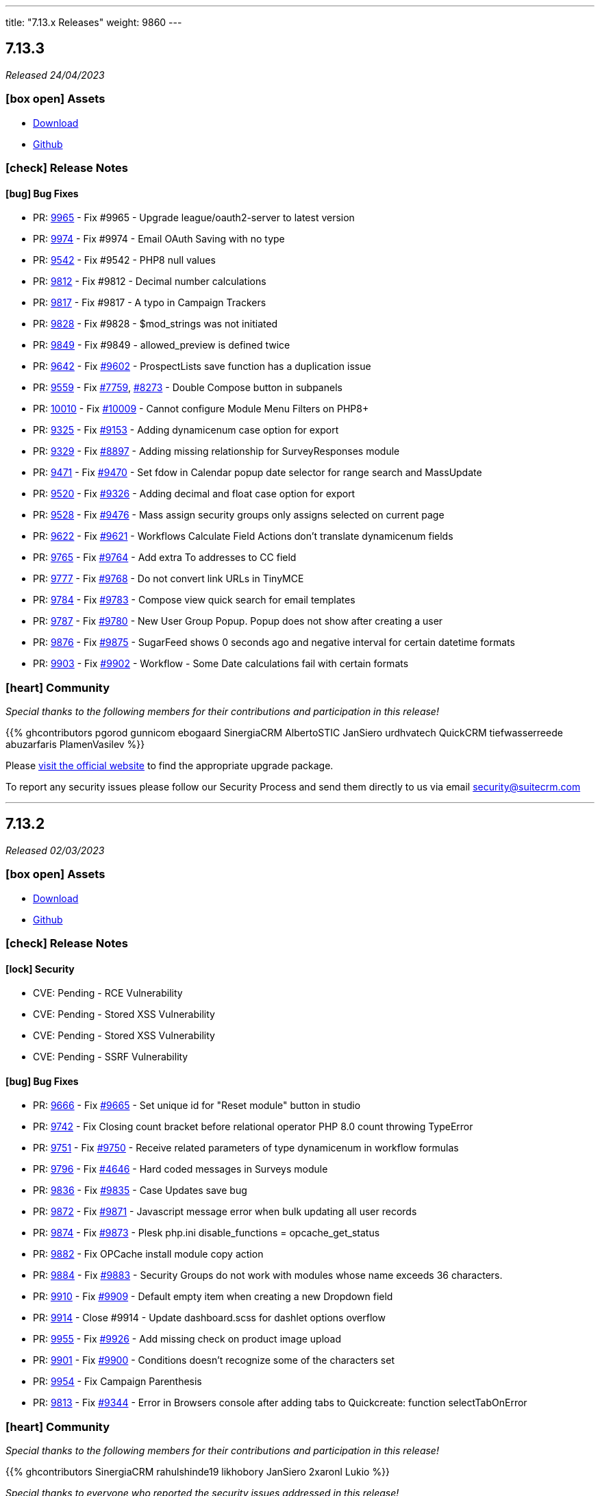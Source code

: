 ---
title: "7.13.x Releases"
weight: 9860
---

:toc:
:toc-title:
:toclevels: 1
:icons: font
:imagesdir: /images/en/admin/release

== 7.13.3

_Released 24/04/2023_

=== icon:box-open[] Assets

* https://suitecrm.com/download/[Download]
* https://github.com/salesagility/SuiteCRM[Github]

===  icon:check[] Release Notes

==== icon:bug[] Bug Fixes

* PR: https://github.com/salesagility/SuiteCRM/pull/9965[9965] - Fix #9965 - Upgrade league/oauth2-server to latest version
* PR: https://github.com/salesagility/SuiteCRM/pull/9974[9974] - Fix #9974 - Email OAuth Saving with no type
* PR: https://github.com/salesagility/SuiteCRM/pull/9542[9542] - Fix #9542 - PHP8 null values
* PR: https://github.com/salesagility/SuiteCRM/pull/9812[9812] - Fix #9812 - Decimal number calculations
* PR: https://github.com/salesagility/SuiteCRM/pull/9817[9817] - Fix #9817 - A typo in Campaign Trackers
* PR: https://github.com/salesagility/SuiteCRM/pull/9828[9828] - Fix #9828 - $mod_strings was not initiated
* PR: https://github.com/salesagility/SuiteCRM/pull/9849[9849] - Fix #9849 - allowed_preview is defined twice
* PR: https://github.com/salesagility/SuiteCRM/pull/9642[9642] - Fix https://github.com/salesagility/SuiteCRM/issues/9602[#9602] - ProspectLists save function has a duplication issue
* PR: https://github.com/salesagility/SuiteCRM/pull/9559[9559] - Fix https://github.com/salesagility/SuiteCRM/issues/7759[#7759], https://github.com/salesagility/SuiteCRM/issues/8273[#8273] - Double Compose button in subpanels
* PR: https://github.com/salesagility/SuiteCRM/pull/10010[10010] - Fix https://github.com/salesagility/SuiteCRM/issues/10009[#10009] - Cannot configure Module Menu Filters on PHP8+
* PR: https://github.com/salesagility/SuiteCRM/pull/9325[9325] - Fix https://github.com/salesagility/SuiteCRM/issues/9153[#9153] - Adding dynamicenum case option for export
* PR: https://github.com/salesagility/SuiteCRM/pull/9329[9329] - Fix https://github.com/salesagility/SuiteCRM/issues/8897[#8897] - Adding missing relationship for SurveyResponses module
* PR: https://github.com/salesagility/SuiteCRM/pull/9471[9471] - Fix https://github.com/salesagility/SuiteCRM/issues/9470[#9470] - Set fdow in Calendar popup date selector for range search and MassUpdate
* PR: https://github.com/salesagility/SuiteCRM/pull/9520[9520] - Fix https://github.com/salesagility/SuiteCRM/issues/9326[#9326] - Adding decimal and float case option for export
* PR: https://github.com/salesagility/SuiteCRM/pull/9528[9528] - Fix https://github.com/salesagility/SuiteCRM/issues/9476[#9476] - Mass assign security groups only assigns selected on current page
* PR: https://github.com/salesagility/SuiteCRM/pull/9622[9622] - Fix https://github.com/salesagility/SuiteCRM/issues/9621[#9621] - Workflows Calculate Field Actions don't translate dynamicenum fields
* PR: https://github.com/salesagility/SuiteCRM/pull/9765[9765] - Fix https://github.com/salesagility/SuiteCRM/issues/9764[#9764] - Add extra To addresses to CC field
* PR: https://github.com/salesagility/SuiteCRM/pull/9777[9777] - Fix https://github.com/salesagility/SuiteCRM/issues/9768[#9768] - Do not convert link URLs in TinyMCE
* PR: https://github.com/salesagility/SuiteCRM/pull/9784[9784] - Fix https://github.com/salesagility/SuiteCRM/issues/9783[#9783] - Compose view quick search for email templates
* PR: https://github.com/salesagility/SuiteCRM/pull/9787[9787] - Fix https://github.com/salesagility/SuiteCRM/issues/9780[#9780] - New User Group Popup. Popup does not show after creating a user
* PR: https://github.com/salesagility/SuiteCRM/pull/9876[9876] - Fix https://github.com/salesagility/SuiteCRM/issues/9875[#9875] - SugarFeed shows 0 seconds ago and negative interval for certain datetime formats
* PR: https://github.com/salesagility/SuiteCRM/pull/9903[9903] - Fix https://github.com/salesagility/SuiteCRM/issues/9902[#9902] - Workflow - Some Date calculations fail with certain formats

=== icon:heart[] Community

_Special thanks to the following members for their contributions and participation in this release!_

{{% ghcontributors pgorod gunnicom ebogaard SinergiaCRM AlbertoSTIC JanSiero urdhvatech QuickCRM tiefwasserreede abuzarfaris PlamenVasilev %}}

Please https://suitecrm.com/download[visit the official website] to find the appropriate upgrade package.

To report any security issues please follow our Security Process and send them directly to us via email security@suitecrm.com

'''

== 7.13.2

_Released 02/03/2023_

=== icon:box-open[] Assets

* https://suitecrm.com/download/[Download]
* https://github.com/salesagility/SuiteCRM[Github]

===  icon:check[] Release Notes

==== icon:lock[] Security

* CVE: Pending - RCE Vulnerability
* CVE: Pending - Stored XSS Vulnerability
* CVE: Pending - Stored XSS Vulnerability
* CVE: Pending - SSRF Vulnerability

==== icon:bug[] Bug Fixes

* PR: https://github.com/salesagility/SuiteCRM/pull/9666[9666] - Fix https://github.com/salesagility/SuiteCRM/issues/9665[#9665] - Set unique id for "Reset module" button in studio
* PR: https://github.com/salesagility/SuiteCRM/pull/9742[9742] - Fix Closing count bracket before relational operator PHP 8.0 count throwing TypeError
* PR: https://github.com/salesagility/SuiteCRM/pull/9751[9751] - Fix https://github.com/salesagility/SuiteCRM/issues/9750[#9750] - Receive related parameters of type dynamicenum in workflow formulas
* PR: https://github.com/salesagility/SuiteCRM/pull/9796[9796] - Fix https://github.com/salesagility/SuiteCRM/issues/4646[#4646] - Hard coded messages in Surveys module
* PR: https://github.com/salesagility/SuiteCRM/pull/9836[9836] - Fix https://github.com/salesagility/SuiteCRM/issues/9835[#9835] - Case Updates save bug
* PR: https://github.com/salesagility/SuiteCRM/pull/9872[9872] - Fix https://github.com/salesagility/SuiteCRM/issues/9871[#9871] - Javascript message error when bulk updating all user records
* PR: https://github.com/salesagility/SuiteCRM/pull/9874[9874] - Fix https://github.com/salesagility/SuiteCRM/issues/9873[#9873] - Plesk php.ini disable_functions = opcache_get_status
* PR: https://github.com/salesagility/SuiteCRM/pull/9882[9882] - Fix OPCache install module copy action
* PR: https://github.com/salesagility/SuiteCRM/pull/9884[9884] - Fix https://github.com/salesagility/SuiteCRM/issues/9883[#9883] - Security Groups do not work with modules whose name exceeds 36 characters.
* PR: https://github.com/salesagility/SuiteCRM/pull/9910[9910] - Fix https://github.com/salesagility/SuiteCRM/issues/9909[#9909] - Default empty item when creating a new Dropdown field
* PR: https://github.com/salesagility/SuiteCRM/pull/9914[9914] - Close #9914 - Update dashboard.scss for dashlet options overflow
* PR: https://github.com/salesagility/SuiteCRM/pull/9955[9955] - Fix https://github.com/salesagility/SuiteCRM/issues/9926[#9926] - Add missing check on product image upload
* PR: https://github.com/salesagility/SuiteCRM/pull/9901[9901] - Fix https://github.com/salesagility/SuiteCRM/issues/9900[#9900] - Conditions doesn't recognize some of the characters set
* PR: https://github.com/salesagility/SuiteCRM/pull/9954[9954] - Fix Campaign Parenthesis
* PR: https://github.com/salesagility/SuiteCRM/pull/9813[9813] - Fix https://github.com/salesagility/SuiteCRM/issues/9344[#9344] - Error in Browsers console after adding tabs to Quickcreate: function selectTabOnError

=== icon:heart[] Community

_Special thanks to the following members for their contributions and participation in this release!_

{{% ghcontributors SinergiaCRM rahulshinde19 likhobory JanSiero 2xaronl Lukio %}}

_Special thanks to everyone who reported the security issues addressed in this release!_

Nico Weidmann(SAP Security Research), Rustam Komildzhonov and Ilja Bulatov

Please https://suitecrm.com/download[visit the official website] to find the appropriate upgrade package.

To report any security issues please follow our Security Process and send them directly to us via email security@suitecrm.com

'''

== 7.13.1

_Released 25/01/2023_

=== icon:box-open[] Assets

* https://suitecrm.com/download/[Download]
* https://github.com/salesagility/SuiteCRM[Github]

===  icon:check[] Release Notes

==== icon:star[] Documentation

* SuiteCRM 7.13.1 now has an updated Email Compose From dropdown. This includes some styling and functionality changes.
For more information see link:../../../admin/administration-panel/emails/email-compose-from-list[here.]


==== icon:lock[] Security

* CVE: link:https://cve.mitre.org/cgi-bin/cvename.cgi?name=CVE-2022-45185[2022-45185] - Improper Access Control
* CVE: Pending - SQL Injection
* CVE: Pending - Improper Access Control
* CVE: Pending - Improper Access Control
* CVE: Pending - Improper Access Control
* CVE: Pending - Bypass Vulnerability
* CVE: Pending - Vulnerability: Cross Site Scripting

==== icon:bug[] Bug Fixes

* PR: link:https://github.com/salesagility/SuiteCRM/pull/9906[9906] - Fix link:https://github.com/salesagility/SuiteCRM/issues/9870[#9870] - Fix log level in ImapHandlerFactory
* PR: link:https://github.com/salesagility/SuiteCRM/pull/9905[9905] - Close #9905 - Update email compose from dropdown
* PR: link:https://github.com/salesagility/SuiteCRM/pull/9904[9904] - Fix link:https://github.com/salesagility/SuiteCRM/issues/9878[9879] - Fix inbound email errors on php 8

=== icon:heart[] Community

_Special thanks to everyone who reporting the security issues addressed in this release!_

RIOUX Guilhem, Mark Hupperichs, Vautia, Benoit Luquet, crackcat

_Special thanks to the following members for their contributions and participation in this release!_

{{% ghcontributors maurizioaiello %}}

Please https://suitecrm.com/download[visit the official website] to find the appropriate upgrade package.

To report any security issues please follow our Security Process and send them directly to us via email security@suitecrm.com

'''

== 7.13.0

_Released 20/12/2022_

=== icon:box-open[] Assets

* https://suitecrm.com/download/[Download]
* https://github.com/salesagility/SuiteCRM[Github]

==== icon:star[] Enhancements

* PR: link:https://github.com/salesagility/SuiteCRM/pull/9839[9839] - Close #9839 - Add OAuth connection to Inbound emails
* PR: link:https://github.com/salesagility/SuiteCRM/pull/9848[9848] - Close #9848 - Add OAuth external providers module
* PR: link:https://github.com/salesagility/SuiteCRM/pull/9846[9846] - Close #9846 - Add ACL Access Logic Hook

==== icon:bug[] Bug Fixes

* PR: link:https://github.com/salesagility/SuiteCRM/pull/9802[9802] - Close #9802 - Diagnostic Checkbox
* PR: link:https://github.com/salesagility/SuiteCRM/pull/9718[9718] - Fix link:https://github.com/salesagility/SuiteCRM/issues/9717[#9717] - Security Suite Group Selector doesn't appear when duplicating records
* PR: link:https://github.com/salesagility/SuiteCRM/pull/9648[9648] - Fix link:https://github.com/salesagility/SuiteCRM/issues/9646[#9646] - Display TinyMCE in Campaigns Form Wizard
* PR: link:https://github.com/salesagility/SuiteCRM/pull/9643[9643] - Fix link:https://github.com/salesagility/SuiteCRM/issues/9574[#9574] - Update method to static for module renaming
* PR: link:https://github.com/salesagility/SuiteCRM/pull/9500[9500] - Fix link:https://github.com/salesagility/SuiteCRM/issues/9499[9499] - Add View Survey Responses Menu item
* PR: link:https://github.com/salesagility/SuiteCRM/pull/9638[9638] - Close #9683 - Elasticsearch indexing and searching using accented characters
* PR: link:https://github.com/salesagility/SuiteCRM/pull/9474[9474] - Fix link:https://github.com/salesagility/SuiteCRM/issues/9473[#9473] - Missing item "Survey" in campainglog_activity_type_dom
* PR: link:https://github.com/salesagility/SuiteCRM/pull/9844[9844] - Close #9844 - ElasticSearch Indexing batch error handling
* PR: link:https://github.com/salesagility/SuiteCRM/pull/9770[9770] - Fix link:https://github.com/salesagility/SuiteCRM/issues/9568[#9568] - Ignore int len when comparing vardefs in newer MySQL versions
* PR: link:https://github.com/salesagility/SuiteCRM/pull/9786[9786] - Close #9786 - Clear caches used by Inline Edition
* PR: link:https://github.com/salesagility/SuiteCRM/pull/9671[9671] - Fix link:https://github.com/salesagility/SuiteCRM/issues/9670[#9670] - Disabling the user profile option about notification of assignments does not work


In this release there has been an incredible update to Emails including the following;

=== Update External OAuth Connection Module

- Add `ExternalOAuthConnection` module to allow getting access through OAuth from external providers.
- Allow setting up Security groups for `ExternalOuthConnections` Emails.

- Configure Microsoft connection provider using a configuration similar to the following:

image:OAuthMicrosoftConnection.png[OAuth Microsoft Connection]

=== Updates to Inbound Emails Module

- Update Inbound Email Views are now identical to other modules.

- Allow the creation of Personal, Group and Bounce mail accounts through create/edit views.

- Allow Security Groups to be set for Inbound Emails.
- Allow the select between `basic` and `oauth connection` on Inbound Email create/edit views.

- Allow selecting an external oauth connection as the connection to use for authenticating in Inbound Emails.

image:InboundOAuthConfiguration.png[Inbound OAuth Configuration]

- Remove Inbound Email configuration from profile view.

=== Update Outbound Emails Module

- Allow creating personal Outbound email accounts through Outbound Email module views.

- Allow Security Groups to be set for Outbound Emails.
- Remove Outbond Email configuration from profile view.

=== Update IMAP connection library | Allow connecting with xoauth

- Add imap2 lib to handle in order to support xoauth login in imap.
- Add Imap2Handler to be used to connect to IMAP for Oauth connections.

==== icon:star[] Documentation

* Configure Security Groups for Inbound Email link:../../administration-panel/emails/inboundemail-securitygroups[here].
* Setup a Microsoft OAuth Provider link:../../administration-panel/emails/microsoft-oauth-provider-howto[here].
* Configure Inbound Email with OAuth link:../../administration-panel/emails/inboundemail-oauth-howto[here].
* External OAuth Provider Overview link:../../administration-panel/emails/oauth-provider-overview[here].

=== icon:bug[] Known Issues

- Issue: link:https://github.com/salesagility/SuiteCRM/issues/9852[#9852] - New "Move to trash" toggle causing Case Updates to not import
- Issue: link:https://github.com/salesagility/SuiteCRM/issues/9853[#9853] - Case Macro not populated on Upgrade
- Issue: link:https://github.com/salesagility/SuiteCRM/issues/9855[#9855] - When a personal oauth connection is used for a group inbound email, the emails break
- Issue: link:https://github.com/salesagility/SuiteCRM/issues/9856[#9856] - Email listview filtering shows blank result if a criteria with multiple words and spaces is added
- Issue: link:https://github.com/salesagility/SuiteCRM/issues/9857[#9857] - Email listview filtering shows blank result for IMAP keywords criteria
- Issue: link:https://github.com/salesagility/SuiteCRM/issues/9854[#9854] - Test settings issue after switching between OAuth and Basic Auth
- Issue: link:https://github.com/salesagility/SuiteCRM/issues/9858[#9858] - Group Inbound Emails distribution_method field is reset when Editing the record again
- Issue: link:https://github.com/salesagility/SuiteCRM/issues/9867[#9867] - Inbound Email's "SSL" checkbox does not retain Checked status after Upgrade

=== icon:heart[] Community

_Special thanks to the following members for their contributions and participation in this release!_

{{% ghcontributors SinergiaCRM QuickCRM pgorod 2xaronl th-adavidson bitnamiNoob %}}

Please https://suitecrm.com/download[visit the official website] to find the appropriate upgrade package.

To report any security issues please follow our Security Process and send them directly to us via email security@suitecrm.com

'''
